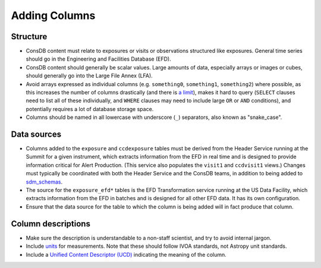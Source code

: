 ##############
Adding Columns
##############

Structure
=========

- ConsDB content must relate to exposures or visits or observations structured like exposures.  General time series should go in the Engineering and Facilities Database (EFD).
- ConsDB content should generally be scalar values.  Large amounts of data, especially arrays or images or cubes, should generally go into the Large File Annex (LFA).
- Avoid arrays expressed as individual columns (e.g. ``something0``, ``something1``, ``something2``) where possible, as this increases the number of columns drastically (and there is `a limit <https://www.postgresql.org/docs/current/limits.html>`__), makes it hard to query (``SELECT`` clauses need to list all of these individually, and ``WHERE`` clauses may need to include large ``OR`` or ``AND`` conditions), and potentially requires a lot of database storage space.
- Columns should be named in all lowercase with underscore (``_``) separators, also known as "snake_case".

Data sources
============

- Columns added to the ``exposure`` and ``ccdexposure`` tables must be derived from the Header Service running at the Summit for a given instrument, which extracts information from the EFD in real time and is designed to provide information critical for Alert Production.  (This service also populates the ``visit1`` and ``ccdvisit1`` views.)  Changes must typically be coordinated with both the Header Service and the ConsDB teams, in addition to being added to `sdm_schemas <https://github.com/lsst/sdm_schemas>`__.
- The source for the ``exposure_efd*`` tables is the EFD Transformation service running at the US Data Facility, which extracts information from the EFD in batches and is designed for all other EFD data.  It has its own configuration.
- Ensure that the data source for the table to which the column is being added will in fact produce that column.

Column descriptions
===================

- Make sure the description is understandable to a non-staff scientist, and try to avoid internal jargon.
- Include `units <https://www.ivoa.net/documents/VOUnits/>`__ for measurements.  Note that these should follow IVOA standards, not Astropy unit standards.
- Include a `Unified Content Descriptor (UCD) <https://ivoa.net/documents/UCD1+/20230125/index.html>`__ indicating the meaning of the column.
